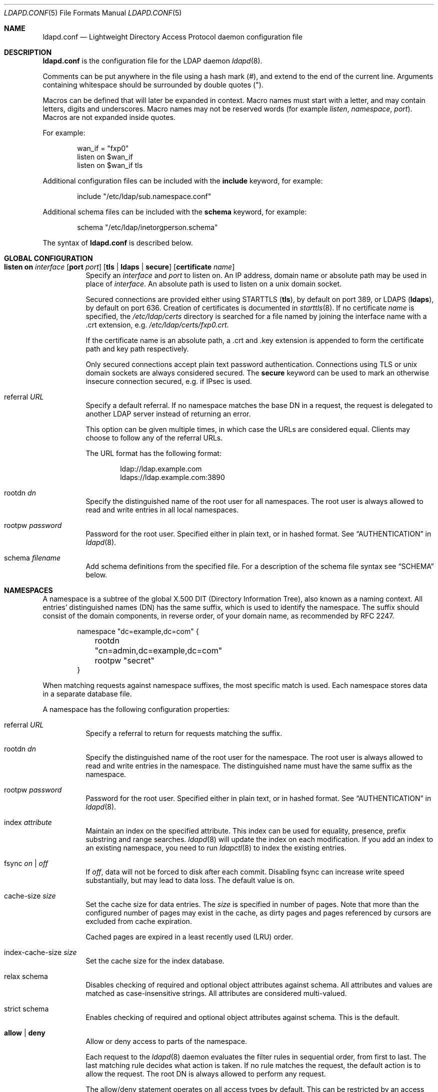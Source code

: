 .\"	$OpenBSD: ldapd.conf.5,v 1.13 2011/01/28 09:26:22 martinh Exp $
.\"
.\" Copyright (c) 2009, 2010 Martin Hedenfalk <martin@bzero.se>
.\" Copyright (c) 2008 Janne Johansson <jj@openbsd.org>
.\" Copyright (c) 2009 Jacek Masiulaniec <jacekm@dobremiasto.net>
.\"
.\" Permission to use, copy, modify, and distribute this software for any
.\" purpose with or without fee is hereby granted, provided that the above
.\" copyright notice and this permission notice appear in all copies.
.\"
.\" THE SOFTWARE IS PROVIDED "AS IS" AND THE AUTHOR DISCLAIMS ALL WARRANTIES
.\" WITH REGARD TO THIS SOFTWARE INCLUDING ALL IMPLIED WARRANTIES OF
.\" MERCHANTABILITY AND FITNESS. IN NO EVENT SHALL THE AUTHOR BE LIABLE FOR
.\" ANY SPECIAL, DIRECT, INDIRECT, OR CONSEQUENTIAL DAMAGES OR ANY DAMAGES
.\" WHATSOEVER RESULTING FROM LOSS OF USE, DATA OR PROFITS, WHETHER IN AN
.\" ACTION OF CONTRACT, NEGLIGENCE OR OTHER TORTIOUS ACTION, ARISING OUT OF
.\" OR IN CONNECTION WITH THE USE OR PERFORMANCE OF THIS SOFTWARE.
.\"
.\"
.Dd $Mdocdate: November 4 2010 $
.Dt LDAPD.CONF 5
.Os
.Sh NAME
.Nm ldapd.conf
.Nd Lightweight Directory Access Protocol daemon configuration file
.Sh DESCRIPTION
.Nm
is the configuration file for the LDAP daemon
.Xr ldapd 8 .
.Pp
Comments can be put anywhere in the file using a hash mark
.Pq # ,
and extend to the end of the current line.
Arguments containing whitespace should be surrounded by double quotes
.Pq \&" .
.Pp
Macros can be defined that will later be expanded in context.
Macro names must start with a letter, and may contain letters, digits
and underscores.
Macro names may not be reserved words (for example
.Ar listen ,
.Ar namespace ,
.Ar port ) .
Macros are not expanded inside quotes.
.Pp
For example:
.Bd -literal -offset indent
wan_if = "fxp0"
listen on $wan_if
listen on $wan_if tls
.Ed
.Pp
Additional configuration files can be included with the
.Ic include
keyword, for example:
.Bd -literal -offset indent
include "/etc/ldap/sub.namespace.conf"
.Ed
.Pp
Additional schema files can be included with the
.Ic schema
keyword, for example:
.Bd -literal -offset indent
schema "/etc/ldap/inetorgperson.schema"
.Ed
.Pp
The syntax of
.Nm
is described below.
.Sh GLOBAL CONFIGURATION
.Bl -tag -width Ds
.It Xo
.Ic listen on Ar interface
.Op Ic port Ar port
.Op Ic tls | ldaps | secure
.Op Ic certificate Ar name
.Xc
Specify an
.Ar interface
and
.Ar port
to listen on.
An IP address, domain name or absolute path may be used in place of
.Ar interface .
An absolute path is used to listen on a unix domain socket.
.Pp
Secured connections are provided either using STARTTLS
.Pq Ic tls ,
by default on port 389,
or LDAPS
.Pq Ic ldaps ,
by default on port 636.
Creation of certificates is documented in
.Xr starttls 8 .
If no certificate
.Ar name
is specified, the
.Pa /etc/ldap/certs
directory is searched for a file named by joining
the interface name with a .crt extension, e.g.\&
.Pa /etc/ldap/certs/fxp0.crt .
.Pp
If the certificate name is an absolute path, a .crt and .key extension
is appended to form the certificate path and key path respectively.
.Pp
Only secured connections accept plain text password authentication.
Connections using TLS or unix domain sockets are always considered secured.
The
.Ic secure
keyword can be used to mark an otherwise insecure connection
secured, e.g. if IPsec is used.
.It referral Ar URL
Specify a default referral.
If no namespace matches the base DN in a request, the request is
delegated to another LDAP server instead of returning an error.
.Pp
This option can be given multiple times, in which case the URLs are
considered equal.
Clients may choose to follow any of the referral URLs.
.Pp
The URL format has the following format:
.Bd -literal -offset indent
ldap://ldap.example.com
ldaps://ldap.example.com:3890
.Ed
.It rootdn Ar dn
Specify the distinguished name of the root user for all namespaces.
The root user is always allowed to read and write entries in all
local namespaces.
.It rootpw Ar password
Password for the root user.
Specified either in plain text, or in hashed format.
See
.Sx AUTHENTICATION
in
.Xr ldapd 8 .
.It schema Ar filename
Add schema definitions from the specified file.
For a description of the schema file syntax see
.Sx SCHEMA
below.
.El
.Sh NAMESPACES
A namespace is a subtree of the global X.500 DIT (Directory Information Tree),
also known as a naming context.
All entries' distinguished names (DN) has the same suffix, which is used to
identify the namespace.
The suffix should consist of the domain components, in reverse order, of your
domain name, as recommended by RFC 2247.
.Bd -literal -offset indent
namespace "dc=example,dc=com" {
	rootdn "cn=admin,dc=example,dc=com"
	rootpw "secret"
}
.Ed
.Pp
When matching requests against namespace suffixes, the most specific
match is used.
Each namespace stores data in a separate database file.
.Pp
A namespace has the following configuration properties:
.Bl -tag -width Ds
.It referral Ar URL
Specify a referral to return for requests matching the suffix.
.It rootdn Ar dn
Specify the distinguished name of the root user for the namespace.
The root user is always allowed to read and write entries in the namespace.
The distinguished name must have the same suffix as the namespace.
.It rootpw Ar password
Password for the root user.
Specified either in plain text, or in hashed format.
See
.Sx AUTHENTICATION
in
.Xr ldapd 8 .
.It index Ar attribute
Maintain an index on the specified attribute.
This index can be used for equality, presence, prefix substring and range searches.
.Xr ldapd 8
will update the index on each modification.
If you add an index to an existing namespace, you need to run
.Xr ldapctl 8
to index the existing entries.
.It fsync Ar on | off
If
.Ar off ,
data will not be forced to disk after each commit.
Disabling fsync can increase write speed substantially, but may lead to data
loss.
The default value is on.
.It cache-size Ar size
Set the cache size for data entries.
The
.Ar size
is specified in number of pages.
Note that more than the configured number of pages may exist in the cache, as
dirty pages and pages referenced by cursors are excluded from cache expiration.
.Pp
Cached pages are expired in a least recently used (LRU) order.
.It index-cache-size Ar size
Set the cache size for the index database.
.It relax schema
Disables checking of required and optional object attributes against schema.
All attributes and values are matched as case-insensitive strings.
All attributes are considered multi-valued.
.It strict schema
Enables checking of required and optional object attributes against schema.
This is the default.
.It Ic allow | deny
Allow or deny access to parts of the namespace.
.Pp
Each request to the
.Xr ldapd 8
daemon evaluates the filter rules in sequential order, from first to last.
The last matching rule decides what action is taken.
If no rule matches the request, the default action is to allow the request.
The root DN is always allowed to perform any request.
.Pp
The allow/deny statement operates on all access types by default.
This can be restricted by an access type specification:
.Bl -tag -width Ds
.It read access
Restricts the filter rule to search operations.
.It write access
Restricts the filter rule to add, delete and modify operations.
.It bind access
Restricts the filter rule to bind operations.
.El
.Pp
The scope of the filter rule can be restricted by the
.Em to
keyword:
.Bl -tag -width Ds
.It to subtree Ar DN
The filter rule applies to the distinguished name,
as well as for all its descendants.
.It to children of Ar DN
The filter rule applies to all the direct children of the distinguished name.
.It to Ar DN
The filter rule applies to the distinguished name only.
.It to any
The filter rule applies to any distinguished name in the namespace.
This is the default if no scope is specified.
.It to root
The filter rule applies to the root DSE.
.El
.Pp
Finally, the filter rule can match a bind DN:
.Bl -tag -width Ds
.It by any
The filter rule matches by any bind dn, including anonymous binds.
.It by Ar DN
The filter rule matches only if the requestor has previously performed
a bind as the specified distinguished name.
.It by self
The filter rule matches only if the requestor has previously performed
a bind as the distinguished name that is being requested.
Typically used to allow users to modify their own data.
.El
.It use compression Op level Ar level
Enable compression of entries and optionally specify compression level (0 - 9).
By default, no compression is used.
.El
.Sh SCHEMA
Schema files define the structure and format of entries in the directory tree.
There are three types of definitions in a schema file:
.Bl -tag -width Ds
.It attributetype
\*(lp
.Ar oid
.Op NAME name
.Op DESC description
.Op OBSOLETE
.Op SUP oid
.Op EQUALITY oid
.Op ORDERING oid
.Op SUBSTR oid
.Op SYNTAX oid
.Op SINGLE-VALUE
.Op COLLECTIVE
.Op NO-USER-MODIFICATION
.Op USAGE Brq userApplications | directoryOperation | distributedOperation | dSAOperation
\*(rp
.Pp
An attribute type definition specifies the syntax of attribute values, whether
it allows multiple values and how it can be compared in search requests.
For a complete description of attribute type definitions, see section
4.1.2 in RFC 4712.
.It objectclass
\*(lp
.Ar oid
.Op NAME name
.Op DESC description
.Op OBSOLETE
.Op SUP oids
.Op Brq ABSTRACT | STRUCTURAL | AUXILIARY
.Op MUST oids
.Op MAY oids
\*(rp
.Pp
An object class definition specifies which attributes are required
and which are allowed.
For a complete description of object class definitions, see section
4.1.1 in RFC 4712.
.It objectidentifier Ar symbolic-name Ar OID
Defines a symbolic name for the object identifier.
A symbolic name can be used in place of a numeric OID in definitions
of attribute types, object classes and other symbolic OIDs.
A descendant OID can be defined in terms of another symbolic OID by appending
a numeric OID after a colon, for example:
.Bd -literal -offset indent
objectidentifier MyOidRoot 1.2.3.4
objectidentifier MyOidAttributes MyOidRoot:5.6
objectidentifier MyOidObjects MyOidRoot:7
.Ed
.Pp
This would define MyOidAttributes as a symbolic name for the OID
1.2.3.4.5.6, and MyOidObjects for 1.2.3.4.7.
.El
.Sh FILES
.Bl -tag -width "/etc/ldap/ldapd.confXXX" -compact
.It Pa /etc/ldapd.conf
Default
.Xr ldapd 8
configuration file.
.It Pa /etc/ldap/*.schema
Default schema definition files.
.El
.Sh SEE ALSO
.Xr ldapctl 8 ,
.Xr ldapd 8
.Rs
.%R RFC 4512
.%T Lightweight Directory Access Protocol (LDAP): Directory Information Models
.%D June 2006
.Re
.Sh HISTORY
The
.Nm
file format first appeared in
.Ox 4.8 .
